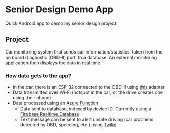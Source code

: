 * Senior Design Demo App
Quick Android app to demo my senior design project.

** Project
Car monitoring system that sends car information/statistics, taken from the on board diagnostic (OBD-II) port, to a database. An external monitoring application then
displays the data in real time

*** How data gets to the app?
+ In the car, there is an ESP-32 connected to the OBD-II using [[https://freematics.com/pages/products/freematics-obd-ii-uart-adapter-mk2/][this]] adapter
+ Data transmitted over Wi-Fi (hotspot in the car, or the drive creates one using their phone)
+ Data processed using an [[https://azure.microsoft.com/en-us/services/functions/][Azure Function]]
  - Data sent to database, indexed by device ID. Currently using a [[https://firebase.google.com/docs/database/][Firebase Realtime Database]]
  - Text message can be sent to alert unsafe driving (car problems detected by OBD, speeding, etc.) using [[https://www.twilio.com/][Twilio]]
